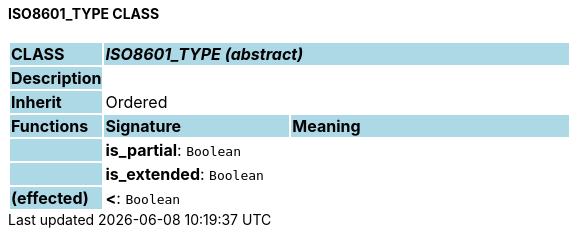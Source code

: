 ==== ISO8601_TYPE CLASS

[cols="^1,2,3"]
|===
|*CLASS*
{set:cellbgcolor:lightblue}
2+^|*_ISO8601_TYPE (abstract)_*

|*Description*
{set:cellbgcolor:lightblue}
2+|
{set:cellbgcolor!}

|*Inherit*
{set:cellbgcolor:lightblue}
2+|Ordered
{set:cellbgcolor!}

|*Functions*
{set:cellbgcolor:lightblue}
^|*Signature*
^|*Meaning*

|
{set:cellbgcolor:lightblue}
|*is_partial*: `Boolean`
{set:cellbgcolor!}
|

|
{set:cellbgcolor:lightblue}
|*is_extended*: `Boolean`
{set:cellbgcolor!}
|

|*(effected)*
{set:cellbgcolor:lightblue}
|*<*: `Boolean`
{set:cellbgcolor!}
|
|===
